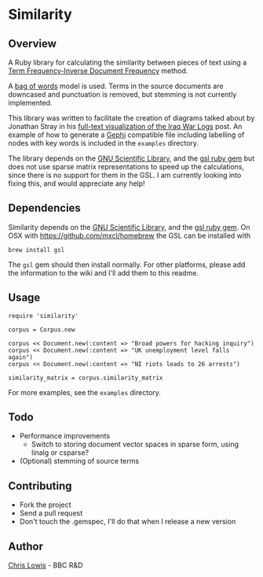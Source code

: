 * Similarity

** Overview

A Ruby library for calculating the similarity between pieces of text
using a [[http://en.wikipedia.org/wiki/Tf%25E2%2580%2593idf][Term Frequency-Inverse Document Frequency]] method.

A [[http://en.wikipedia.org/wiki/Bag_of_words_model][bag of words]] model is used. Terms in the source documents are
downcased and punctuation is removed, but stemming is not currently
implemented.

This library was written to facilitate the creation of diagrams talked
about by Jonathan Stray in his
[[http://jonathanstray.com/a-full-text-visualization-of-the-iraq-war-logs][full-text
visualization of the Iraq War Logs]] post. An example of how to
generate a [[http://gephi.org/][Gephi]] compatible file including labelling of nodes with key
words is included in the =examples= directory.

The library depends on the [[http://www.gnu.org/software/gsl/][GNU Scientific Library]], and the [[http://rb-gsl.rubyforge.org/][gsl ruby
gem]] but does not use sparse matrix representations to speed up the
calculations, since there is no support for them in the GSL. I am
currently looking into fixing this, and would appreciate any help!

** Dependencies

Similarity depends on the [[http://www.gnu.org/software/gsl/][GNU Scientific Library]], and the [[http://rb-gsl.rubyforge.org/][gsl ruby
gem]]. On OSX with [[https://github.com/mxcl/homebrew]] the GSL can be
installed with

: brew install gsl

The =gsl= gem should then install normally. For other platforms,
please add the information to the wiki and I'll add them to this
readme.

** Usage

: require 'similarity'
:
: corpus = Corpus.new
:
: corpus << Document.new(:content => "Broad powers for hacking inquiry")
: corpus << Document.new(:content => "UK unemployment level falls again")
: corpus << Document.new(:content => "NI riots leads to 26 arrests")
:
: similarity_matrix = corpus.similarity_matrix

For more examples, see the =examples= directory.

** Todo
- Performance improvements
  - Switch to storing document vector spaces in sparse form, using linalg or csparse?
- (Optional) stemming of source terms

** Contributing
- Fork the project
- Send a pull request
- Don't touch the .gemspec, I'll do that when I release a new version

** Author

[[http://chrislowis.co.uk][Chris Lowis]] - BBC R&D


